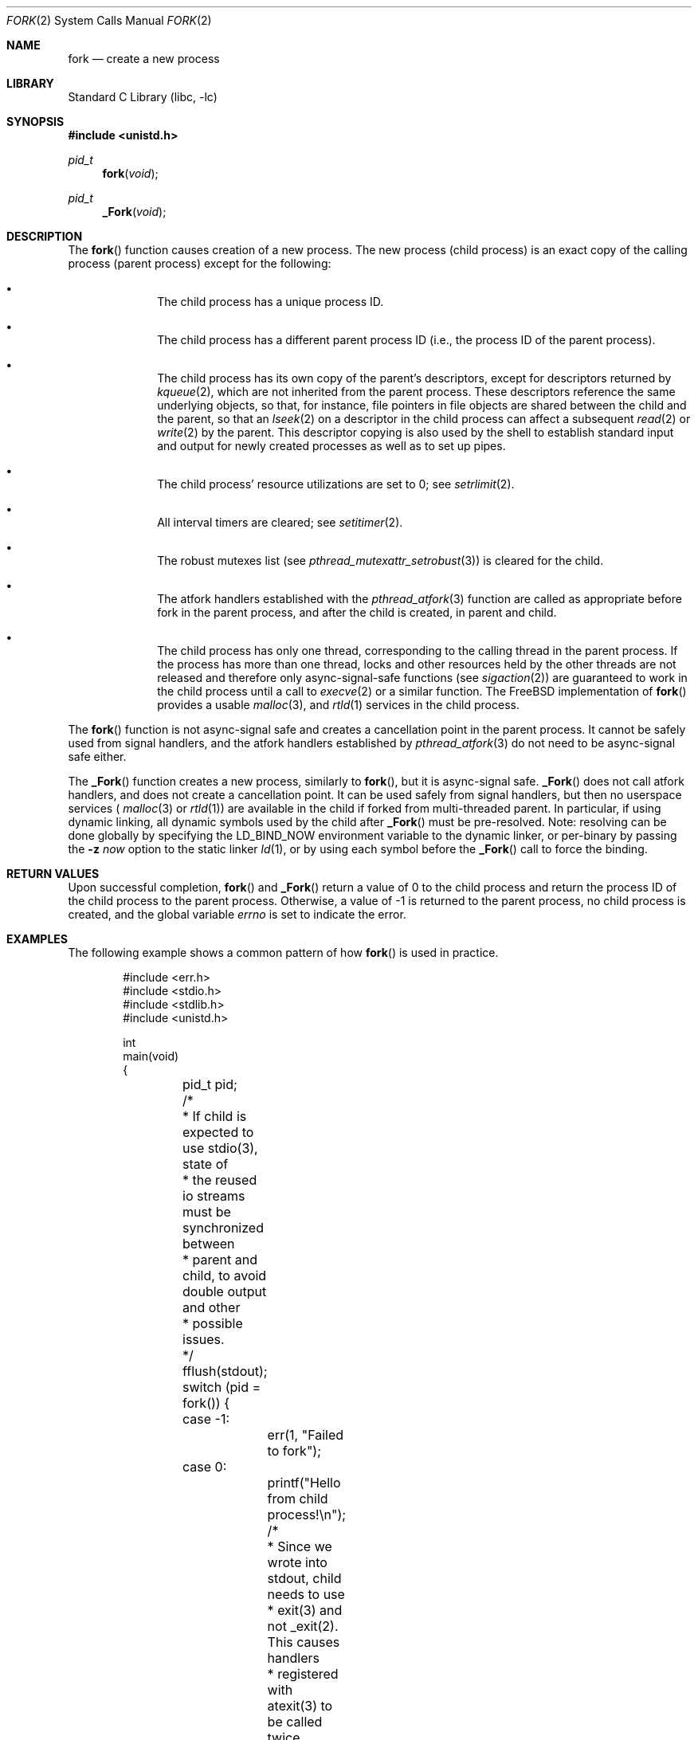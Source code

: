 .\" Copyright (c) 1980, 1991, 1993
.\"	The Regents of the University of California.  All rights reserved.
.\"
.\" Redistribution and use in source and binary forms, with or without
.\" modification, are permitted provided that the following conditions
.\" are met:
.\" 1. Redistributions of source code must retain the above copyright
.\"    notice, this list of conditions and the following disclaimer.
.\" 2. Redistributions in binary form must reproduce the above copyright
.\"    notice, this list of conditions and the following disclaimer in the
.\"    documentation and/or other materials provided with the distribution.
.\" 3. Neither the name of the University nor the names of its contributors
.\"    may be used to endorse or promote products derived from this software
.\"    without specific prior written permission.
.\"
.\" THIS SOFTWARE IS PROVIDED BY THE REGENTS AND CONTRIBUTORS ``AS IS'' AND
.\" ANY EXPRESS OR IMPLIED WARRANTIES, INCLUDING, BUT NOT LIMITED TO, THE
.\" IMPLIED WARRANTIES OF MERCHANTABILITY AND FITNESS FOR A PARTICULAR PURPOSE
.\" ARE DISCLAIMED.  IN NO EVENT SHALL THE REGENTS OR CONTRIBUTORS BE LIABLE
.\" FOR ANY DIRECT, INDIRECT, INCIDENTAL, SPECIAL, EXEMPLARY, OR CONSEQUENTIAL
.\" DAMAGES (INCLUDING, BUT NOT LIMITED TO, PROCUREMENT OF SUBSTITUTE GOODS
.\" OR SERVICES; LOSS OF USE, DATA, OR PROFITS; OR BUSINESS INTERRUPTION)
.\" HOWEVER CAUSED AND ON ANY THEORY OF LIABILITY, WHETHER IN CONTRACT, STRICT
.\" LIABILITY, OR TORT (INCLUDING NEGLIGENCE OR OTHERWISE) ARISING IN ANY WAY
.\" OUT OF THE USE OF THIS SOFTWARE, EVEN IF ADVISED OF THE POSSIBILITY OF
.\" SUCH DAMAGE.
.\"
.\"	@(#)fork.2	8.1 (Berkeley) 6/4/93
.\" $FreeBSD$
.\"
.Dd August 5, 2021
.Dt FORK 2
.Os
.Sh NAME
.Nm fork
.Nd create a new process
.Sh LIBRARY
.Lb libc
.Sh SYNOPSIS
.In unistd.h
.Ft pid_t
.Fn fork void
.Ft pid_t
.Fn _Fork void
.Sh DESCRIPTION
The
.Fn fork
function causes creation of a new process.
The new process (child process) is an exact copy of the
calling process (parent process) except for the following:
.Bl -bullet -offset indent
.It
The child process has a unique process ID.
.It
The child process has a different parent
process ID (i.e., the process ID of the parent process).
.It
The child process has its own copy of the parent's descriptors,
except for descriptors returned by
.Xr kqueue 2 ,
which are not inherited from the parent process.
These descriptors reference the same underlying objects, so that,
for instance, file pointers in file objects are shared between
the child and the parent, so that an
.Xr lseek 2
on a descriptor in the child process can affect a subsequent
.Xr read 2
or
.Xr write 2
by the parent.
This descriptor copying is also used by the shell to
establish standard input and output for newly created processes
as well as to set up pipes.
.It
The child process' resource utilizations
are set to 0; see
.Xr setrlimit 2 .
.It
All interval timers are cleared; see
.Xr setitimer 2 .
.It
The robust mutexes list (see
.Xr pthread_mutexattr_setrobust 3 )
is cleared for the child.
.It
The atfork handlers established with the
.Xr pthread_atfork 3
function are called as appropriate before fork in the parent process,
and after the child is created, in parent and child.
.It
The child process has only one thread,
corresponding to the calling thread in the parent process.
If the process has more than one thread,
locks and other resources held by the other threads are not released
and therefore only async-signal-safe functions
(see
.Xr sigaction 2 )
are guaranteed to work in the child process until a call to
.Xr execve 2
or a similar function.
The
.Fx
implementation of
.Fn fork
provides a usable
.Xr malloc 3 ,
and
.Xr rtld 1
services in the child process.
.El
.Pp
The
.Fn fork
function is not async-signal safe and creates a cancellation point
in the parent process.
It cannot be safely used from signal handlers, and the atfork handlers
established by
.Xr pthread_atfork 3
do not need to be async-signal safe either.
.Pp
The
.Fn _Fork
function creates a new process, similarly to
.Fn fork ,
but it is async-signal safe.
.Fn _Fork
does not call atfork handlers, and does not create a cancellation point.
It can be used safely from signal handlers, but then no userspace
services (
.Xr malloc 3
or
.Xr rtld 1 )
are available in the child if forked from multi-threaded parent.
In particular, if using dynamic linking, all dynamic symbols used by the
child after
.Fn _Fork
must be pre-resolved.
Note: resolving can be done globally by specifying the
.Ev LD_BIND_NOW
environment variable to the dynamic linker, or per-binary by passing the
.Fl z Ar now
option to the static linker
.Xr ld 1 ,
or by using each symbol before the
.Fn _Fork
call to force the binding.
.Sh RETURN VALUES
Upon successful completion,
.Fn fork
and
.Fn _Fork
return a value
of 0 to the child process and return the process ID of the child
process to the parent process.
Otherwise, a value of -1 is returned
to the parent process, no child process is created, and the global
variable
.Va errno
is set to indicate the error.
.Sh EXAMPLES
The following example shows a common pattern of how
.Fn fork
is used in practice.
.Bd -literal -offset indent
#include <err.h>
#include <stdio.h>
#include <stdlib.h>
#include <unistd.h>

int
main(void)
{
	pid_t pid;

	/*
	 * If child is expected to use stdio(3), state of
	 * the reused io streams must be synchronized between
	 * parent and child, to avoid double output and other
	 * possible issues.
	 */
	fflush(stdout);

	switch (pid = fork()) {
	case -1:
		err(1, "Failed to fork");
	case 0:
		printf("Hello from child process!\en");

		/*
		 * Since we wrote into stdout, child needs to use
		 * exit(3) and not _exit(2).  This causes handlers
		 * registered with atexit(3) to be called twice,
		 * once in parent, and once in the child.  If such
		 * behavior is undesirable, consider
		 * terminating child with _exit(2) or _Exit(3).
		 */
		exit(0);
	default:
		break;
	}

	printf("Hello from parent process (child's PID: %d)!\en", pid);

	return (0);
}
.Ed
.Pp
The output of such a program is along the lines of:
.Bd -literal -offset indent
Hello from parent process (child's PID: 27804)!
Hello from child process!
.Ed
.Sh ERRORS
The
.Fn fork
system call will fail and no child process will be created if:
.Bl -tag -width Er
.It Bq Er EAGAIN
The system-imposed limit on the total
number of processes under execution would be exceeded.
The limit is given by the
.Xr sysctl 3
MIB variable
.Dv KERN_MAXPROC .
(The limit is actually ten less than this
except for the super user).
.It Bq Er EAGAIN
The user is not the super user, and
the system-imposed limit
on the total number of
processes under execution by a single user would be exceeded.
The limit is given by the
.Xr sysctl 3
MIB variable
.Dv KERN_MAXPROCPERUID .
.It Bq Er EAGAIN
The user is not the super user, and
the soft resource limit corresponding to the
.Fa resource
argument
.Dv RLIMIT_NPROC
would be exceeded (see
.Xr getrlimit 2 ) .
.It Bq Er ENOMEM
There is insufficient swap space for the new process.
.El
.Sh SEE ALSO
.Xr execve 2 ,
.Xr rfork 2 ,
.Xr setitimer 2 ,
.Xr setrlimit 2 ,
.Xr sigaction 2 ,
.Xr vfork 2 ,
.Xr wait 2 ,
.Xr pthread_atfork 3
.Sh HISTORY
The
.Fn fork
function appeared in
.At v1 .
.Pp
The
.Fn _Fork
function was defined by Austin Group together with the removal
of a requirement that the
.Fn fork
implementation must be async-signal safe.
The
.Fn _Fork
function appeared in
.Fx 14.0 .
